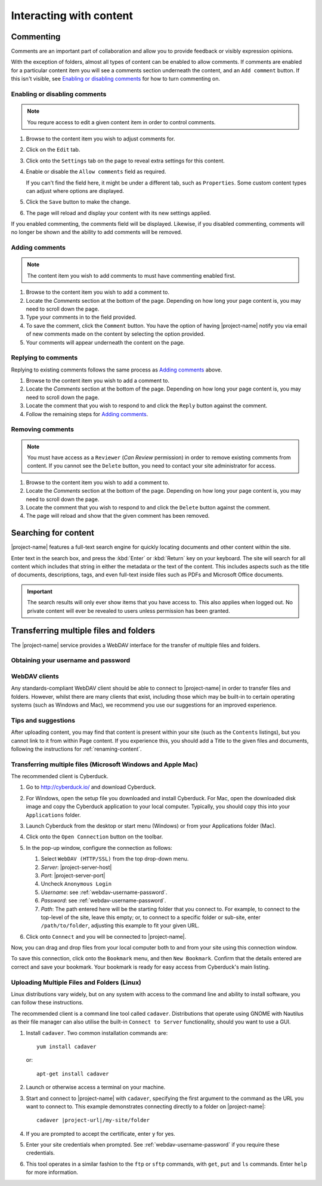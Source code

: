 Interacting with content
************************


Commenting
==========

.. image:: images/comments.png
   :alt: Add comments button
   :align: right
   :width: 300px

Comments are an important part of collaboration and allow you to provide
feedback or visibly expression opinions.

With the exception of folders, almost all types of content can be enabled to
allow comments. If comments are enabled for a particular content item you will
see a comments section underneath the content, and an ``Add comment`` button.
If this isn't visible, see `Enabling or disabling comments`_ for how to turn
commenting on.


Enabling or disabling comments
------------------------------

.. note::
    You requre access to edit a given content item in order to control comments.


#. Browse to the content item you wish to adjust comments for.

#. Click on the ``Edit`` tab.

#. Click onto the ``Settings`` tab on the page to reveal extra settings
   for this content.

#. Enable or disable the ``Allow comments`` field as required.

   If you can't find the field here, it might be under a different tab, such as
   ``Properties``. Some custom content types can adjust where options are
   displayed.

#. Click the ``Save`` button to make the change.

#. The page will reload and display your content with its new settings applied.


If you enabled commenting, the comments field will be displayed.  Likewise, if
you disabled commenting, comments will no longer be shown and the ability to
add comments will be removed.


Adding comments
---------------

.. note::
   The content item you wish to add comments to must have commenting enabled
   first.

#. Browse to the content item you wish to add a comment to.

#. Locate the *Comments* section at the bottom of the page. Depending on how
   long your page content is, you may need to scroll down the page.

#. Type your comments in to the field provided.

#. To save the comment, click the ``Comment`` button. You have the option of
   having |project-name| notify you via email of new comments made on the
   content by selecting the option provided.

#. Your comments will appear underneath the content on the page.


Replying to comments
--------------------

Replying to existing comments follows the same process as `Adding comments`_
above. 

#. Browse to the content item you wish to add a comment to.

#. Locate the *Comments* section at the bottom of the page. Depending on how
   long your page content is, you may need to scroll down the page.

#. Locate the comment that you wish to respond to and click the ``Reply``
   button against the comment.

#. Follow the remaining steps for `Adding comments`_.


Removing comments
-----------------

.. note::
   You must have access as a ``Reviewer`` (*Can Review* permission) in order to
   remove existing comments from content.  If you cannot see the ``Delete``
   button, you need to contact your site administrator for access.

#. Browse to the content item you wish to add a comment to.

#. Locate the *Comments* section at the bottom of the page. Depending on how
   long your page content is, you may need to scroll down the page.

#. Locate the comment that you wish to respond to and click the ``Delete``
   button against the comment.

#. The page will reload and show that the given comment has been removed.



Searching for content
=====================

|project-name| features a full-text search engine for quickly locating
documents and other content within the site.

.. image:: images/search.png
   :alt: Search

Enter text in the search box, and press the :kbd:`Enter` or :kbd:`Return` key
on your keyboard.  The site will search for all content which includes that
string in either the metadata or the text of the content. This includes
aspects such as the title of documents, descriptions, tags, and even
full-text inside files such as PDFs and Microsoft Office documents.

.. important::
   The search results will only ever show items that you have access to.  This
   also applies when logged out. No private content will ever be revealed
   to users unless permission has been granted.


.. _transferring-files:

Transferring multiple files and folders
=======================================

The |project-name| service provides a WebDAV interface for the transfer of
multiple files and folders.


.. _webdav-username-password:

Obtaining your username and password
------------------------------------


.. ifconfig:: 'aaf' not in metadata['project']['auth']

   The credentials for transferring files are the same as those that you use
   to log into |project-name|.  If you have forgotten your username or
   password, you will need to obtain these before proceeding.


.. ifconfig:: 'aaf' in metadata['project']['auth']

    On |project-name|, authentication occurs either with existing
    research institution credentials using Single-Sign-On, or with local
    accounts that are independently managed inside |project-name|.

    If your account has not been issued by a research institution
    (university, CSIRO and so forth), then you should already know your
    username and password as you'll be using them to log into
    |project-name|.  If this applies to you, ignore the following
    instructions.

    If your credentials are managed by your institution, you must
    utilise special credentials on |project-name|.  To find these
    details:

    * Username:

      .. important::
         Your username is your ``Shared Token``. This is a long alphanumeric
         set of characters and is *not* your local institutional login.

      #. On your |project-name| site, locate any content item and click on
         ``Sharing``.
      #. You will see a list of users, including your name. Your username is
         displayed next to your name. It is a long alphanumeric string, and
         **excludes** the brackets.
      #. If your name is not displayed here, use the search box to find
         your own account.

    * Password:

       #. On |project-name|, ensure that you are logged in.
       #. Click onto the top-right menu showing your name.
       #. Click ``Preferences``.
       #. Click on the ``Password`` tab.
       #. Click the ``Generate new password`` button.
       #. Take note of your generated password for use later.

WebDAV clients
--------------

Any standards-compliant WebDAV client should be able to connect to
|project-name| in order to transfer files and folders.  However, whilst there
are many clients that exist, including those which may be built-in to certain
operating systems (such as Windows and Mac), we recommend you use our
suggestions for an improved experience.

Tips and suggestions
--------------------

After uploading content, you may find that content is present within your site
(such as the ``Contents`` listings), but you cannot link to it from within Page
content.  If you experience this, you should add a Title to the given files and
documents, following the instructions for :ref:`renaming-content`.


Transferring multiple files (Microsoft Windows and Apple Mac)
-------------------------------------------------------------

.. important..
   For older versions of Mac OS X, it is possible to use the built-in Finder
   client (10.4 and 10.5), or `Goliath <http://www.webdav.org/goliath>`_ (10.3
   or earlier).

The recommended client is Cyberduck.

#. Go to http://cyberduck.io/ and download Cyberduck.

#. For Windows, open the setup file you downloaded and install Cyberduck.
   For Mac, open the downloaded disk image and copy the Cyberduck application
   to your local computer. Typically, you should copy this into your
   ``Applications`` folder.

#. Launch Cyberduck from the desktop or start menu (Windows) or from your
   Applications folder (Mac).

#. Click onto the ``Open Connection`` button on the toolbar.

   .. image:: images/cyberduck-openconnection.png
      :alt: Open Connection

#. In the pop-up window, configure the connection as follows:

   .. image:: images/cyberduck-settings.png
      :alt: Cyberduck Settings
      :align: right

   #. Select ``WebDAV (HTTP/SSL)`` from the top drop-down menu.
   #. *Server*: |project-server-host|
   #. *Port*: |project-server-port|
   #. Uncheck ``Anonymous Login``
   #. *Username*: see :ref:`webdav-username-password`.
   #. *Password*: see :ref:`webdav-username-password`.
   #. *Path*: The path entered here will be the starting folder that you
      connect to. For example, to connect to the top-level of the site,
      leave this empty; or, to connect to a specific folder or sub-site,
      enter ``/path/to/folder``, adjusting this example to fit your given
      URL.

#. Click onto ``Connect`` and you will be connected to |project-name|.


Now, you can drag and drop files from your local computer both to and from your site using this connection window.

To save this connection, click onto the ``Bookmark`` menu, and then ``New
Bookmark``.  Confirm that the details entered are correct and save your
bookmark.  Your bookmark is ready for easy access from Cyberduck's main
listing.


Uploading Multiple Files and Folders (Linux)
--------------------------------------------

Linux distributions vary widely, but on any system with access to the command
line and ability to install software, you can follow these instructions.

The recommended client is a command line tool called ``cadaver``. Distributions
that operate using GNOME with Nautilus as their file manager can also utilise
the built-in ``Connect to Server`` functionality, should you want to use a GUI.

#. Install ``cadaver``. Two common installation commands are::

       yum install cadaver

   or::

       apt-get install cadaver

#. Launch or otherwise access a terminal on your machine.

#. Start and connect to |project-name| with ``cadaver``, specifying the first
   argument to the command as the URL you want to connect to.  This example
   demonstrates connecting directly to a folder on |project-name|::

       cadaver |project-url|/my-site/folder

#. If you are prompted to accept the certificate, enter ``y`` for yes.

#. Enter your site credentials when prompted. See
   :ref:`webdav-username-password` if you require these credentials.

#. This tool operates in a similar fashion to the ``ftp`` or ``sftp`` commands,
   with ``get``, ``put`` and ``ls`` commands.  Enter ``help`` for more
   information.
